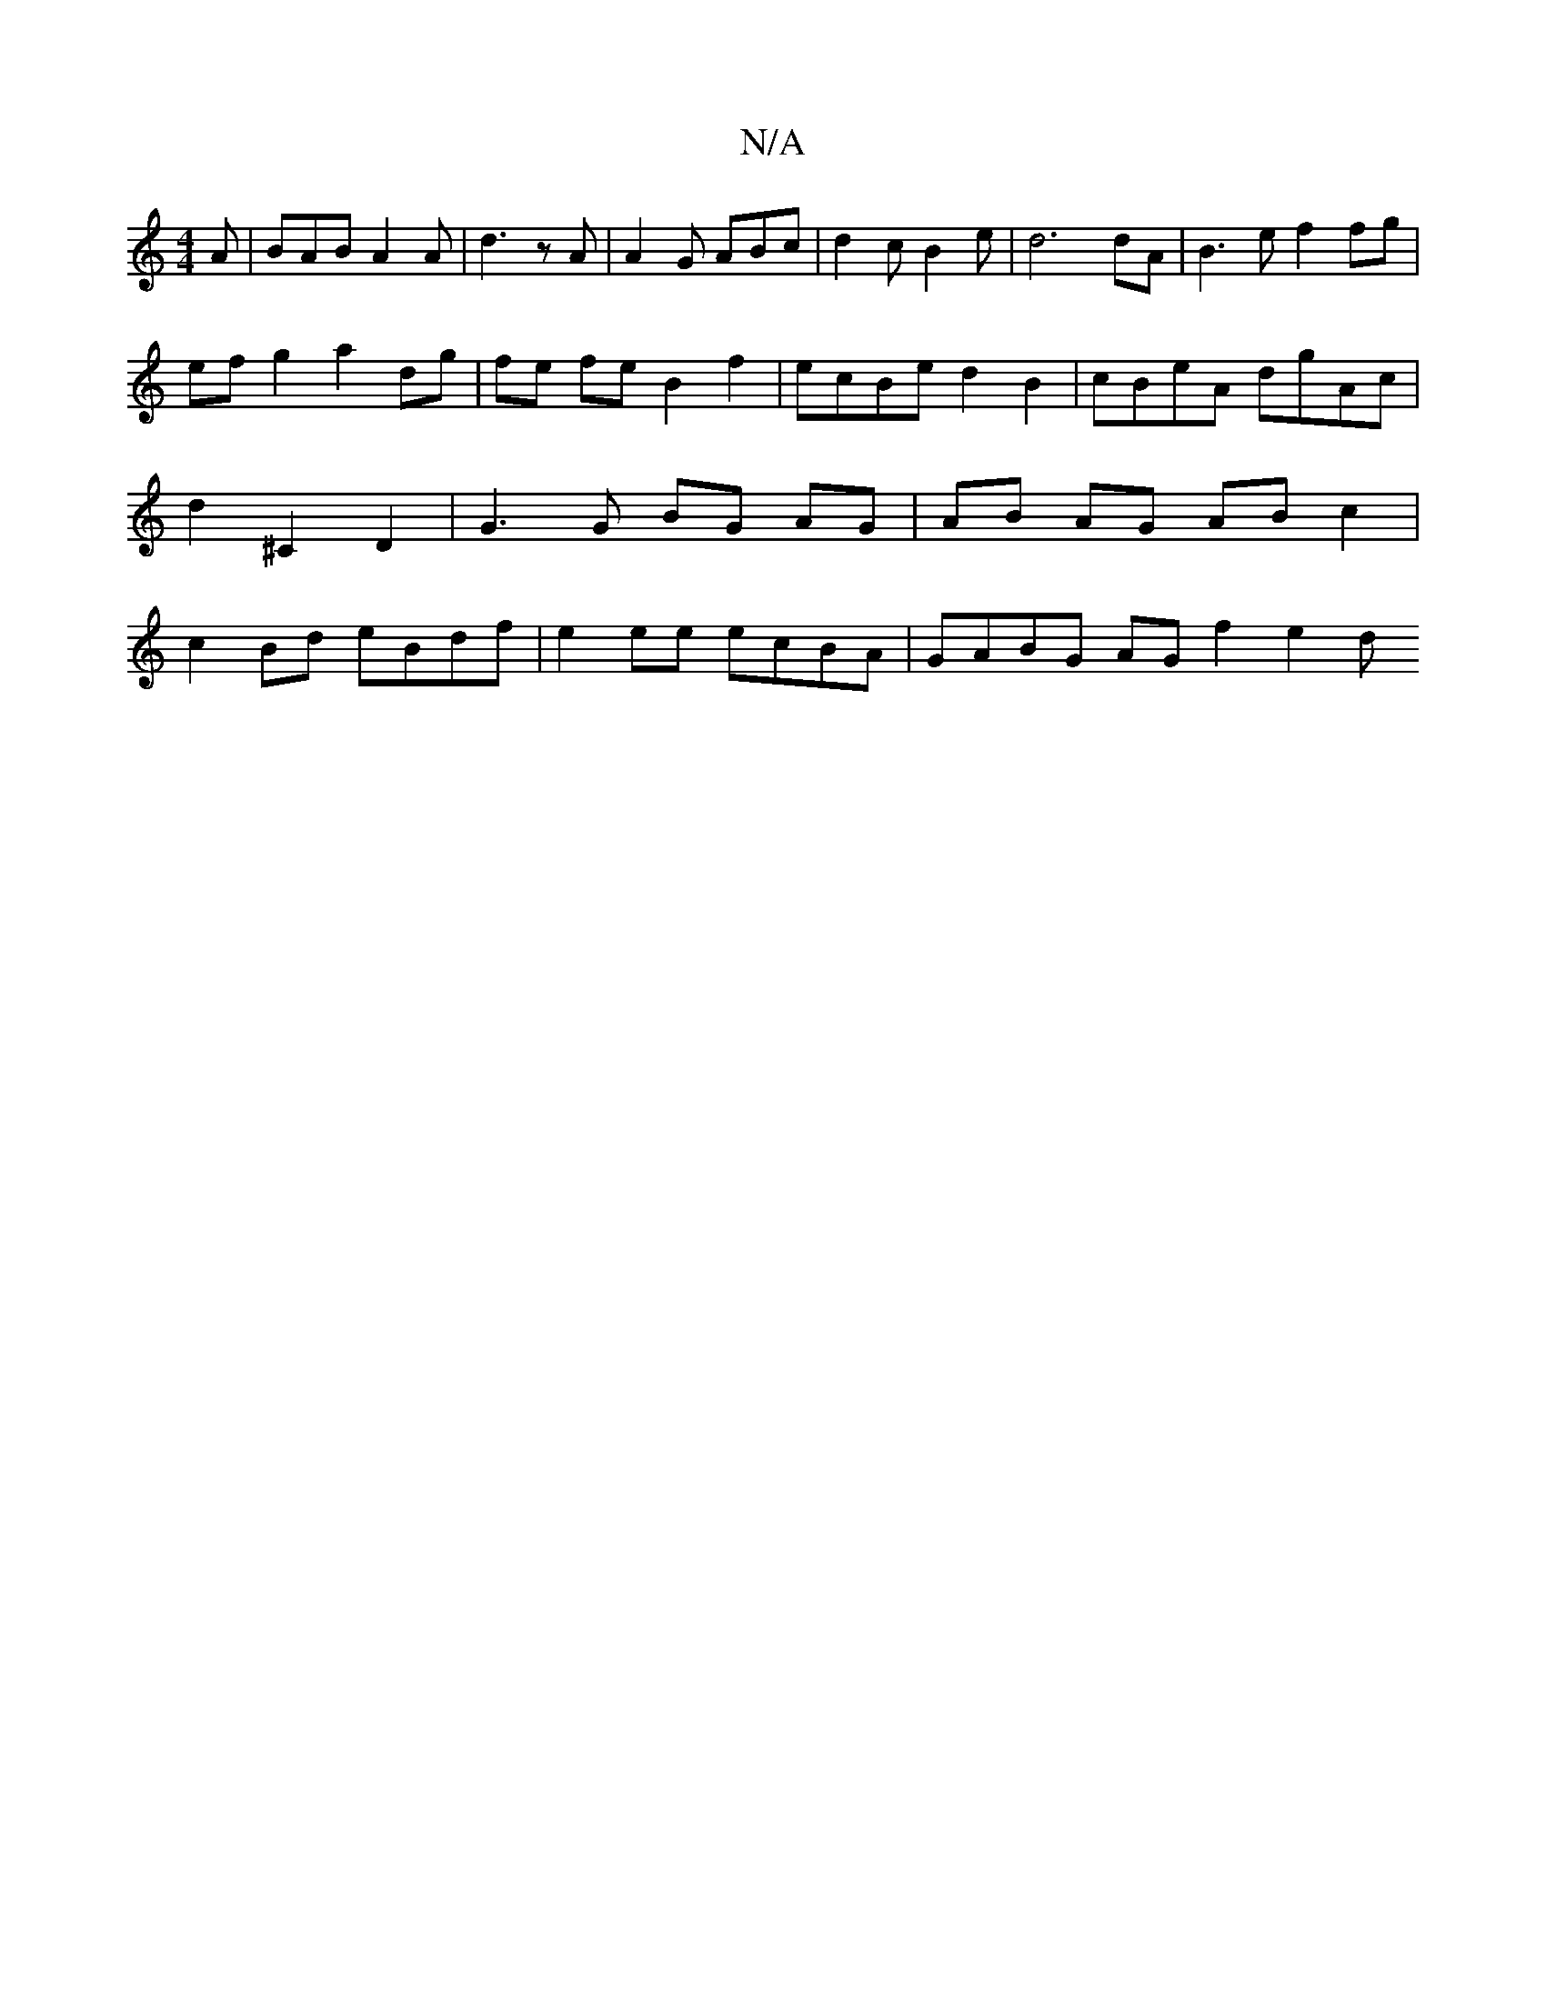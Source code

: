 X:1
T:N/A
M:4/4
R:N/A
K:Cmajor
 A | BAB A2 A | d3 z A | A2G ABc | d2 c B2 e | d6 dA | B3 e f2 fg |
ef g2 a2 dg | fe fe B2 f2 | ecBe d2B2 | cBeA dgAc | d2 ^C2 D2 | G3 G BG AG | AB AG AB c2 | c2 Bd eBdf | e2 ee ecBA | GABG AG f2 e2 d